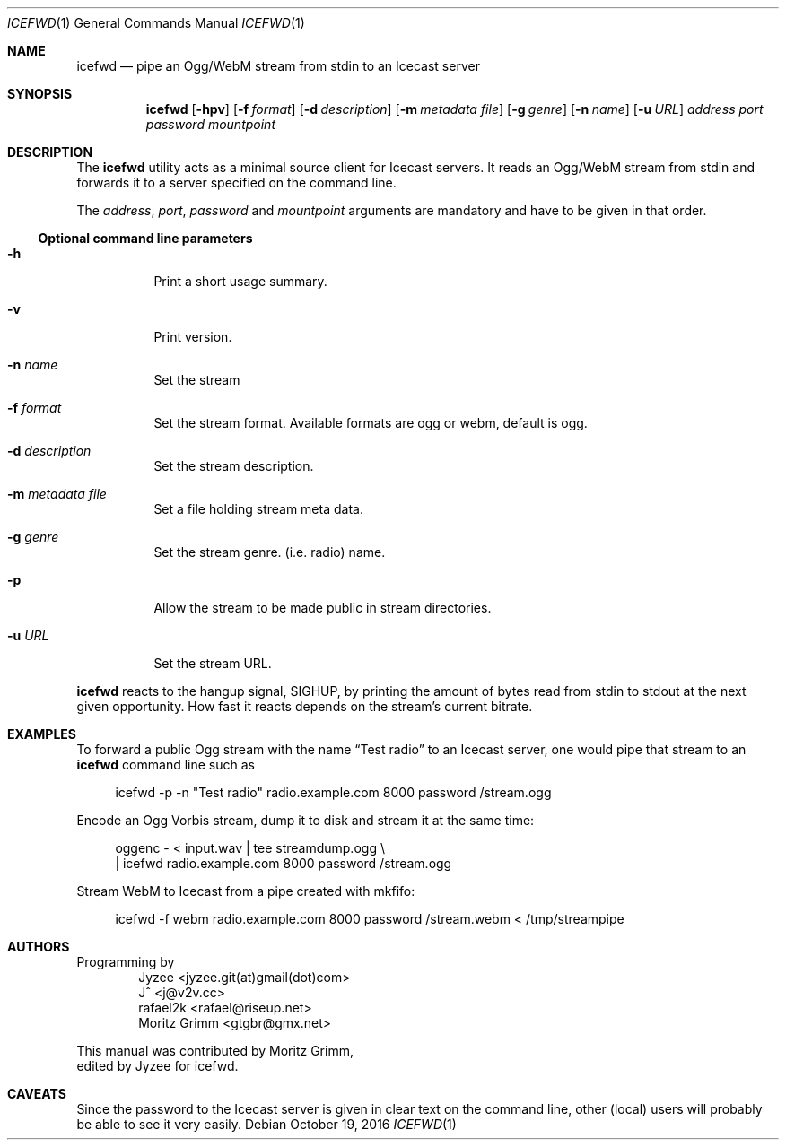 .\" Copyright (C) 2014 Jyzee <jyzee.git(at)gmail(dot)com>
.\" Copyright (C) 2006 Moritz Grimm <gtgbr@gmx.net>
.\"
.\" The following legalese applies to this manual only:
.\"
.\" Permission to use, copy, modify, and distribute this software for any
.\" purpose with or without fee is hereby granted, provided that the above
.\" copyright notice and this permission notice appear in all copies.
.\"
.\" THE SOFTWARE IS PROVIDED "AS IS" AND THE AUTHOR DISCLAIMS ALL WARRANTIES
.\" WITH REGARD TO THIS SOFTWARE INCLUDING ALL IMPLIED WARRANTIES OF
.\" MERCHANTABILITY AND FITNESS. IN NO EVENT SHALL THE AUTHOR BE LIABLE FOR
.\" ANY SPECIAL, DIRECT, INDIRECT, OR CONSEQUENTIAL DAMAGES OR ANY DAMAGES
.\" WHATSOEVER RESULTING FROM LOSS OF MIND, USE, DATA OR PROFITS, WHETHER IN
.\" AN ACTION OF CONTRACT, NEGLIGENCE OR OTHER TORTIOUS ACTION, ARISING OUT
.\" OF OR IN CONNECTION WITH THE USE OR PERFORMANCE OF THIS SOFTWARE.
.\"
.Dd October 19, 2016
.Dt ICEFWD 1
.Os
.Sh NAME
.Nm icefwd
.Nd "pipe an Ogg/WebM stream from stdin to an Icecast server"
.Sh SYNOPSIS
.Nm
.Bk -words
.Op Fl hpv
.Op Fl f Ar format
.Op Fl d Ar description
.Op Fl m Ar metadata file
.Op Fl g Ar genre
.Op Fl n Ar name
.Op Fl u Ar URL
.Ar address
.Ar port
.Ar password
.Ar mountpoint
.Ekq
.Sh DESCRIPTION
The
.Nm
utility acts as a minimal source client for Icecast servers.
It reads an Ogg/WebM stream from stdin and forwards it to a server specified on the
command line.
.Pp
The
.Ar address ,
.Ar port ,
.Ar password
and
.Ar mountpoint
arguments are mandatory and have to be given in that order.
.Ss Optional command line parameters
.Bl -tag -width Ds
.It Fl h
Print a short usage summary.
.It Fl v
Print version.
.It Fl n Ar name
Set the stream
.It Fl f Ar format
Set the stream format. Available formats are ogg or webm, default is ogg.
.It Fl d Ar description
Set the stream description.
.It Fl m Ar metadata file
Set a file holding stream meta data.
.It Fl g Ar genre
Set the stream genre.
.Pq i.e. radio
name.
.It Fl p
Allow the stream to be made public in stream directories.
.It Fl u Ar URL
Set the stream URL.
.El
.Pp
.Nm
reacts to the hangup signal, SIGHUP, by printing the amount of bytes read from
stdin to stdout at the next given opportunity.
How fast it reacts depends on the stream's current bitrate.
.Sh EXAMPLES
To forward a public Ogg stream with the name
.Dq Test radio
to an Icecast server, one would pipe that stream to an
.Nm
command line such as
.Pp
.Bd -literal -offset 4n
icefwd -p -n \&"Test radio\&" radio.example.com 8000 password /stream.ogg
.Ed
.Pp
Encode an Ogg Vorbis stream, dump it to disk and stream it at the same time:
.Pp
.Bd -literal -offset 4n
oggenc - < input.wav | tee streamdump.ogg \e
    | icefwd radio.example.com 8000 password /stream.ogg
.Ed
.Pp
Stream WebM to Icecast from a pipe created with mkfifo:
.Pp
.Bd -literal -offset 4n
icefwd -f webm radio.example.com 8000 password /stream.webm < /tmp/streampipe
.Ed
.Sh AUTHORS
Programming by
.Bl -item -offset indent -compact
.It
Jyzee <jyzee.git(at)gmail(dot)com>
.It
J^ <j@v2v.cc>
.It
rafael2k <rafael@riseup.net>
.It
Moritz Grimm <gtgbr@gmx.net>
.El
.Pp
This manual was contributed by
.An Moritz Grimm ,
.An edited by Jyzee for icefwd .
.Sh CAVEATS
Since the password to the Icecast server is given in clear text on the command
line, other
.Pq local
users will probably be able to see it very easily.
